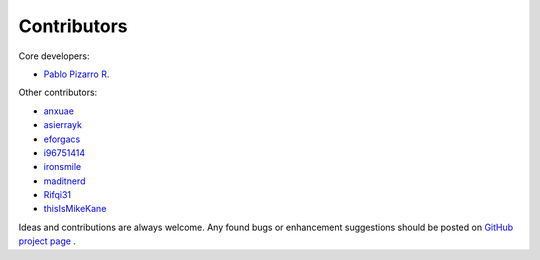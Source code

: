 
============
Contributors
============

Core developers:

- `Pablo Pizarro R. <https://ppizarror.com>`_

Other contributors:

- `anxuae <https://github.com/anxuae>`_
- `asierrayk <https://github.com/asierrayk>`_
- `eforgacs <https://github.com/eforgacs>`_
- `i96751414 <https://github.com/i96751414>`_
- `ironsmile <https://github.com/ironsmile>`_
- `maditnerd <https://github.com/maditnerd>`_
- `Rifqi31 <https://github.com/rifqi31>`_
- `thisIsMikeKane <https://github.com/thisIsMikeKane>`_

Ideas and contributions are always welcome. Any found bugs or
enhancement suggestions should be posted on
`GitHub project page <https://github.com/ppizarror/pygame-menu>`_ .
